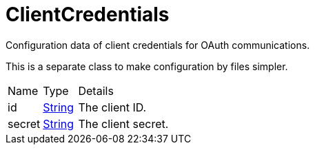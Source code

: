 = ClientCredentials

Configuration data of client credentials for OAuth communications.

This is a separate class to make configuration by files simpler.

[cols="1,1a,4a",stripes=even]
|===
| Name
| Type
| Details


| [[id]]id
| link:https://docs.oracle.com/en/java/javase/21/docs/api/java.base/java/lang/String.html[String]
| The client ID.
| [[secret]]secret
| link:https://docs.oracle.com/en/java/javase/21/docs/api/java.base/java/lang/String.html[String]
| The client secret.
|===
